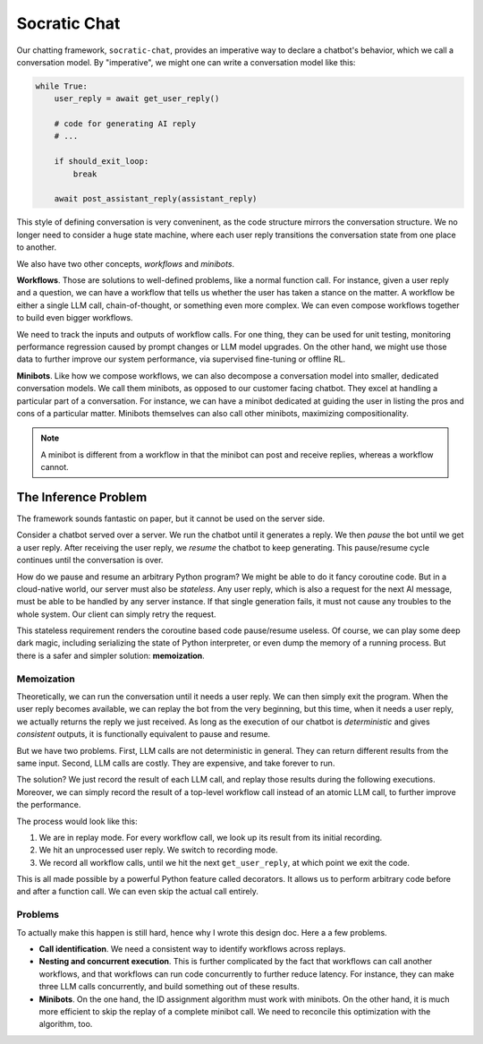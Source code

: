 Socratic Chat
============

Our chatting framework, ``socratic-chat``, provides an imperative way to declare a chatbot's behavior, which we call a conversation model. By "imperative", we might one can write a conversation model like this:

.. code-block:: python

    while True:
        user_reply = await get_user_reply()

        # code for generating AI reply
        # ...

        if should_exit_loop:
            break

        await post_assistant_reply(assistant_reply)

This style of defining conversation is very conveninent, as the code structure mirrors the conversation structure. We no longer need to consider a huge state machine, where each user reply transitions the conversation state from one place to another.

We also have two other concepts, *workflows* and *minibots*.

**Workflows**. Those are solutions to well-defined problems, like a normal function call. For instance, given a user reply and a question, we can have a workflow that tells us whether the user has taken a stance on the matter. A workflow be either a single LLM call, chain-of-thought, or something even more complex. We can even compose workflows together to build even bigger workflows.

We need to track the inputs and outputs of workflow calls. For one thing, they can be used for unit testing, monitoring performance regression caused by prompt changes or LLM model upgrades. On the other hand, we might use those data to further improve our system performance, via supervised fine-tuning or offline RL.

**Minibots**. Like how we compose workflows, we can also decompose a conversation model into smaller, dedicated conversation models. We call them minibots, as opposed to our customer facing chatbot. They excel at handling a particular part of a conversation. For instance, we can have a minibot dedicated at guiding the user in listing the pros and cons of a particular matter. Minibots themselves can also call other minibots, maximizing compositionality.

.. note::
    A minibot is different from a workflow in that the minibot can post and receive replies, whereas a workflow cannot.

The Inference Problem
---------------------

The framework sounds fantastic on paper, but it cannot be used on the server side.

Consider a chatbot served over a server. We run the chatbot until it generates a reply. We then *pause* the bot until we get a user reply. After receiving the user reply, we *resume* the chatbot to keep generating. This pause/resume cycle continues until the conversation is over.

How do we pause and resume an arbitrary Python program? We might be able to do it fancy coroutine code. But in a cloud-native world, our server must also be *stateless*. Any user reply, which is also a request for the next AI message, must be able to be handled by any server instance. If that single generation fails, it must not cause any troubles to the whole system. Our client can simply retry the request.

This stateless requirement renders the coroutine based code pause/resume useless. Of course, we can play some deep dark magic, including serializing the state of Python interpreter, or even dump the memory of a running process. But there is a safer and simpler solution: **memoization**.

Memoization
^^^^^^^^^^^

Theoretically, we can run the conversation until it needs a user reply. We can then simply exit the program. When the user reply becomes available, we can replay the bot from the very beginning, but this time, when it needs a user reply, we actually returns the reply we just received. As long as the execution of our chatbot is *deterministic* and gives *consistent* outputs, it is functionally equivalent to pause and resume.

But we have two problems. First, LLM calls are not deterministic in general. They can return different results from the same input. Second, LLM calls are costly. They are expensive, and take forever to run.

The solution? We just record the result of each LLM call, and replay those results during the following executions. Moreover, we can simply record the result of a top-level workflow call instead of an atomic LLM call, to further improve the performance.

The process would look like this:

1. We are in replay mode. For every workflow call, we look up its result from its initial recording.
2. We hit an unprocessed user reply. We switch to recording mode.
3. We record all workflow calls, until we hit the next ``get_user_reply``, at which point we exit the code.

This is all made possible by a powerful Python feature called decorators. It allows us to perform arbitrary code before and after a function call. We can even skip the actual call entirely.

Problems
^^^^^^^^

To actually make this happen is still hard, hence why I wrote this design doc. Here a a few problems.

- **Call identification**. We need a consistent way to identify workflows across replays.

- **Nesting and concurrent execution**. This is further complicated by the fact that workflows can call another workflows, and that workflows can run code concurrently to further reduce latency. For instance, they can make three LLM calls concurrently, and build something out of these results.

- **Minibots**. On the one hand, the ID assignment algorithm must work with minibots. On the other hand, it is much more efficient to skip the replay of a complete minibot call. We need to reconcile this optimization with the algorithm, too.
